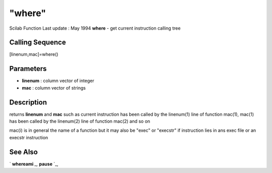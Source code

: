 ====
"where"
====

Scilab Function Last update : May 1994
**where** - get current instruction calling tree



Calling Sequence
~~~~~~~~~~~~~~~~

[linenum,mac]=where()




Parameters
~~~~~~~~~~


+ **linenum** : column vector of integer
+ **mac** : column vector of strings




Description
~~~~~~~~~~~

returns **linenum** and **mac** such as current instruction has been
called by the linenum(1) line of function mac(1), mac(1) has been
called by the linenum(2) line of function mac(2) and so on

mac(i) is in general the name of a function but it may also be "exec"
or "execstr" if instruction lies in ans exec file or an execstr
instruction



See Also
~~~~~~~~

` **whereami** `_,` **pause** `_,

.. _
      : ://./programming/whereami.htm
.. _
      : ://./programming/pause.htm



